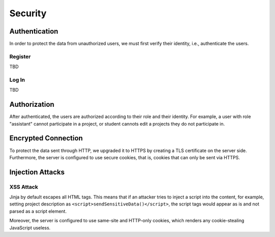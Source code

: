 Security
========

Authentication
--------------

In order to protect the data from unauthorized users, we must first verify
their identity, i.e., authenticate the users.

Register
''''''''

TBD

Log In
''''''

TBD

Authorization
-------------

After authenticated, the users are authorized according to their role
and their identity.
For example, a user with role "assistant" cannot participate in a project,
or student cannots edit a projects they do not participate in.

Encrypted Connection
--------------------

To protect the data sent through HTTP, we upgraded it to HTTPS by creating
a TLS certificate on the server side.
Furthermore, the server is configured to use secure cookies, that is, cookies
that can only be sent via HTTPS.

Injection Attacks
-----------------

XSS Attack
''''''''''

Jinja by default escapes all HTML tags.  This means that if an attacker tries
to inject a script into the content, for example, setting project description
as ``<script>sendSensitiveData()</script>``, the script tags would appear
as is and not parsed as a script element.

Moreover, the server is configured to use same-site and HTTP-only cookies,
which renders any cookie-stealing JavaScript useless.
